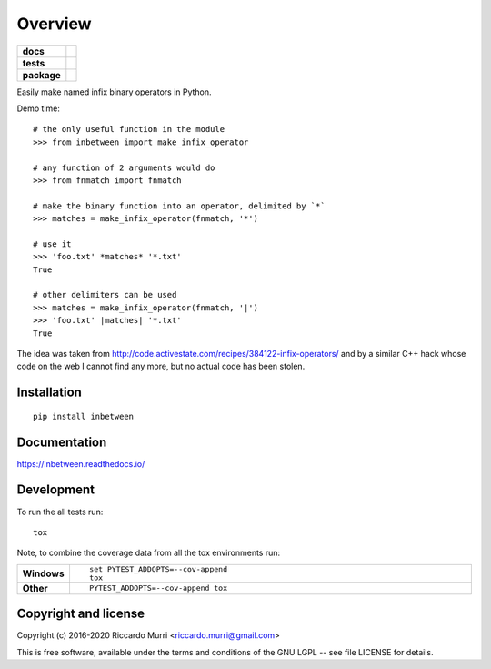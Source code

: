 ========
Overview
========

.. start-badges

.. list-table::
    :stub-columns: 1

    * - docs
      - |docs|
    * - tests
      - | |travis| |appveyor| |requires|
        |
        | |scrutinizer|
    * - package
      - | |version| |wheel| |supported-versions| |supported-implementations|
        | |commits-since|
.. |docs| image:: https://readthedocs.org/projects/inbetween/badge/?style=flat
    :target: https://readthedocs.org/projects/inbetween
    :alt: Documentation Status

.. |travis| image:: https://travis-ci.org/riccardomurri/inbetween.svg?branch=master
    :alt: Travis-CI Build Status
    :target: https://travis-ci.org/riccardomurri/inbetween

.. |appveyor| image:: https://ci.appveyor.com/api/projects/status/github/riccardomurri/inbetween?branch=master&svg=true
    :alt: AppVeyor Build Status
    :target: https://ci.appveyor.com/project/riccardomurri/inbetween

.. |requires| image:: https://requires.io/github/riccardomurri/inbetween/requirements.svg?branch=master
    :alt: Requirements Status
    :target: https://requires.io/github/riccardomurri/inbetween/requirements/?branch=master

.. |version| image:: https://img.shields.io/pypi/v/inbetween.svg
    :alt: PyPI Package latest release
    :target: https://pypi.org/project/inbetween

.. |commits-since| image:: https://img.shields.io/github/commits-since/riccardomurri/inbetween/v1.0.0.svg
    :alt: Commits since latest release
    :target: https://github.com/riccardomurri/inbetween/compare/v1.0.0...master

.. |wheel| image:: https://img.shields.io/pypi/wheel/inbetween.svg
    :alt: PyPI Wheel
    :target: https://pypi.org/project/inbetween

.. |supported-versions| image:: https://img.shields.io/pypi/pyversions/inbetween.svg
    :alt: Supported versions
    :target: https://pypi.org/project/inbetween

.. |supported-implementations| image:: https://img.shields.io/pypi/implementation/inbetween.svg
    :alt: Supported implementations
    :target: https://pypi.org/project/inbetween

.. |scrutinizer| image:: https://img.shields.io/scrutinizer/g/riccardomurri/inbetween/master.svg
    :alt: Scrutinizer Status
    :target: https://scrutinizer-ci.com/g/riccardomurri/inbetween/


.. end-badges

Easily make named infix binary operators in Python.

Demo time::

  # the only useful function in the module
  >>> from inbetween import make_infix_operator

  # any function of 2 arguments would do
  >>> from fnmatch import fnmatch

  # make the binary function into an operator, delimited by `*`
  >>> matches = make_infix_operator(fnmatch, '*')

  # use it
  >>> 'foo.txt' *matches* '*.txt'
  True

  # other delimiters can be used
  >>> matches = make_infix_operator(fnmatch, '|')
  >>> 'foo.txt' |matches| '*.txt'
  True

The idea was taken from
http://code.activestate.com/recipes/384122-infix-operators/ and by a
similar C++ hack whose code on the web I cannot find any more, but no
actual code has been stolen.


Installation
============

::

    pip install inbetween

Documentation
=============


https://inbetween.readthedocs.io/


Development
===========

To run the all tests run::

    tox

Note, to combine the coverage data from all the tox environments run:

.. list-table::
    :widths: 10 90
    :stub-columns: 1

    - - Windows
      - ::

            set PYTEST_ADDOPTS=--cov-append
            tox

    - - Other
      - ::

            PYTEST_ADDOPTS=--cov-append tox


Copyright and license
=====================

Copyright (c) 2016-2020 Riccardo Murri <riccardo.murri@gmail.com>

This is free software, available under the terms and conditions
of the GNU LGPL -- see file LICENSE for details.
